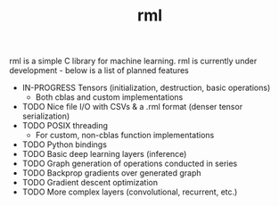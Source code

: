 #+TITLE: rml
rml is a simple C library for machine learning. rml is currently under development - below is a list of planned features
- IN-PROGRESS Tensors (initialization, destruction, basic operations)
  - Both cblas and custom implementations
- TODO Nice file I/O with CSVs & a .rml format (denser tensor serialization)
- TODO POSIX threading
  - For custom, non-cblas function implementations
- TODO Python bindings
- TODO Basic deep learning layers (inference)
- TODO Graph generation of operations conducted in series
- TODO Backprop gradients over generated graph
- TODO Gradient descent optimization
- TODO More complex layers (convolutional, recurrent, etc.)
